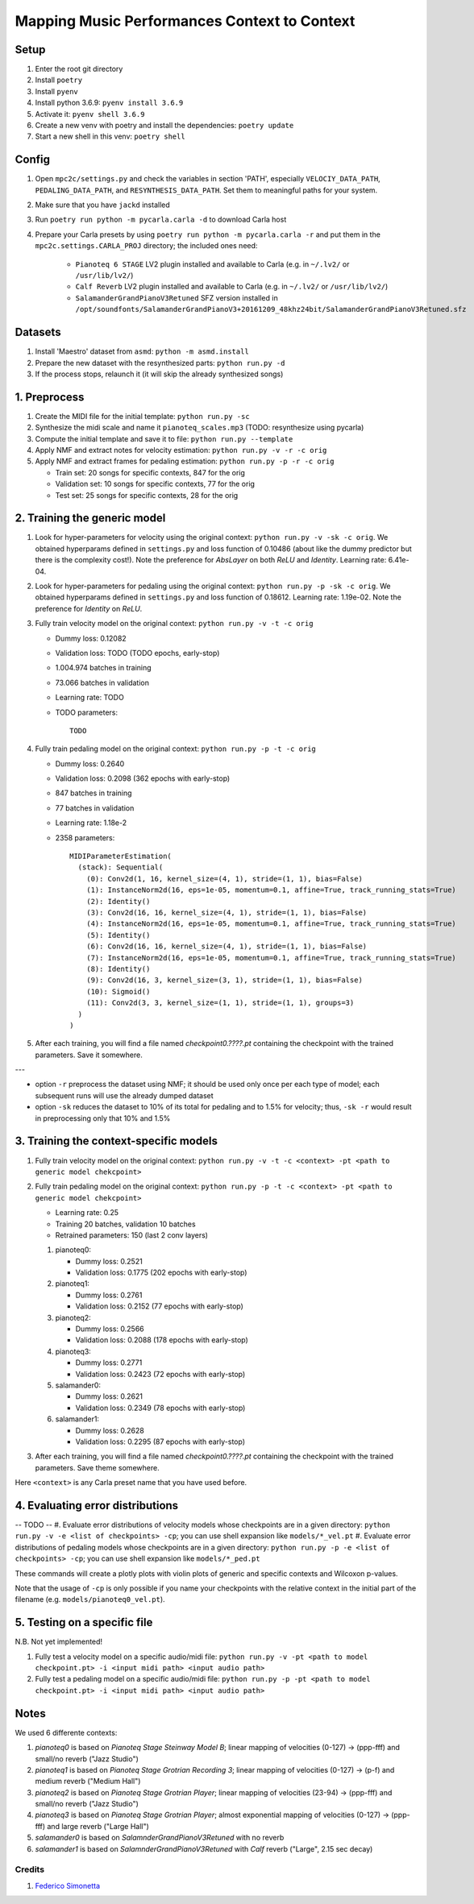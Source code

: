 =============================================
Mapping Music Performances Context to Context
=============================================

Setup
-----

#. Enter the root git directory
#. Install ``poetry``
#. Install ``pyenv``
#. Install python 3.6.9: ``pyenv install 3.6.9``
#. Activate it: ``pyenv shell 3.6.9``
#. Create a new venv with poetry and install the dependencies: ``poetry update``
#. Start a new shell in this venv: ``poetry shell``

Config
------

#. Open ``mpc2c/settings.py`` and check the variables in section 'PATH',
   especially ``VELOCIY_DATA_PATH``, ``PEDALING_DATA_PATH``, and
   ``RESYNTHESIS_DATA_PATH``. Set them to meaningful paths for your system.
#. Make sure that you have ``jackd`` installed
#. Run ``poetry run python -m pycarla.carla -d`` to download Carla host
#. Prepare your Carla presets by using ``poetry run python -m pycarla.carla
   -r`` and put them in the ``mpc2c.settings.CARLA_PROJ`` directory; the
   included ones need:

    * ``Pianoteq 6 STAGE`` LV2 plugin installed and available to Carla (e.g. in ``~/.lv2/`` or ``/usr/lib/lv2/``)
    * ``Calf Reverb`` LV2 plugin installed and available to Carla (e.g. in ``~/.lv2/`` or ``/usr/lib/lv2/``)
    * ``SalamanderGrandPianoV3Retuned`` SFZ version installed in
      ``/opt/soundfonts/SalamanderGrandPianoV3+20161209_48khz24bit/SalamanderGrandPianoV3Retuned.sfz``


Datasets
--------

#. Install 'Maestro' dataset from ``asmd``: ``python -m asmd.install``
#. Prepare the new dataset with the resynthesized parts: ``python run.py -d``
#. If the process stops, relaunch it (it will skip the already synthesized songs)

1. Preprocess
-------------

#. Create the MIDI file for the initial template: ``python run.py -sc``
#. Synthesize the midi scale and name it ``pianoteq_scales.mp3`` (TODO: resynthesize using pycarla)
#. Compute the initial template and save it to file: ``python run.py --template``
#. Apply NMF and extract notes for velocity estimation: ``python run.py -v -r -c orig``
#. Apply NMF and extract frames for pedaling estimation: ``python run.py -p -r -c orig``

   * Train set: 20 songs for specific contexts, 847 for the orig
   * Validation set: 10 songs for specific contexts, 77 for the orig
   * Test set: 25 songs for specific contexts, 28 for the orig

2. Training the generic model
-----------------------------

#. Look for hyper-parameters for velocity using the original context: ``python
   run.py -v -sk -c orig``. We obtained hyperparams defined in ``settings.py``
   and loss function of 0.10486 (about like the dummy predictor but there is
   the complexity cost!). Note the preference for `AbsLayer` on both `ReLU` and
   `Identity`.  Learning rate: 6.41e-04.
#. Look for hyper-parameters for pedaling using the original context: ``python
   run.py -p -sk -c orig``. We obtained hyperparams defined in ``settings.py``
   and loss function of 0.18612. Learning rate: 1.19e-02. Note the preference
   for `Identity` on `ReLU`.
#. Fully train velocity model on the original context: ``python run.py -v -t -c orig``

   * Dummy loss: 0.12082
   * Validation loss: TODO (TODO epochs, early-stop)
   * 1.004.974 batches in training
   * 73.066 batches in validation
   * Learning rate: TODO
   * TODO parameters::

      TODO

#. Fully train pedaling model on the original context: ``python run.py -p -t -c orig``

   * Dummy loss: 0.2640
   * Validation loss: 0.2098 (362 epochs with early-stop)
   * 847 batches in training
   * 77 batches in validation
   * Learning rate: 1.18e-2
   * 2358 parameters::

      MIDIParameterEstimation(
        (stack): Sequential(
          (0): Conv2d(1, 16, kernel_size=(4, 1), stride=(1, 1), bias=False)
          (1): InstanceNorm2d(16, eps=1e-05, momentum=0.1, affine=True, track_running_stats=True)
          (2): Identity()
          (3): Conv2d(16, 16, kernel_size=(4, 1), stride=(1, 1), bias=False)
          (4): InstanceNorm2d(16, eps=1e-05, momentum=0.1, affine=True, track_running_stats=True)
          (5): Identity()
          (6): Conv2d(16, 16, kernel_size=(4, 1), stride=(1, 1), bias=False)
          (7): InstanceNorm2d(16, eps=1e-05, momentum=0.1, affine=True, track_running_stats=True)
          (8): Identity()
          (9): Conv2d(16, 3, kernel_size=(3, 1), stride=(1, 1), bias=False)
          (10): Sigmoid()
          (11): Conv2d(3, 3, kernel_size=(1, 1), stride=(1, 1), groups=3)
        )
      )

#. After each training, you will find a file named `checkpoint0.????.pt`
   containing the checkpoint with the trained parameters. Save it somewhere.

---

* option ``-r`` preprocess the dataset using NMF; it should be used only once
  per each type of model; each subsequent runs will use the already dumped
  dataset
* option ``-sk`` reduces the dataset to 10% of its total for pedaling and to
  1.5% for velocity; thus, ``-sk -r`` would result in preprocessing only that
  10% and 1.5%


3. Training the context-specific models
---------------------------------------

#. Fully train velocity model on the original context: ``python run.py -v -t -c
   <context> -pt <path to generic model chekcpoint>``

#. Fully train pedaling model on the original context: ``python run.py -p -t -c
   <context> -pt <path to generic model chekcpoint>``

   * Learning rate: 0.25
   * Training 20 batches, validation 10 batches
   * Retrained parameters: 150 (last 2 conv layers)

   #. pianoteq0:

      * Dummy loss: 0.2521
      * Validation loss: 0.1775 (202 epochs with early-stop)

   #. pianoteq1:

      * Dummy loss: 0.2761
      * Validation loss: 0.2152 (77 epochs with early-stop)

   #. pianoteq2:

      * Dummy loss: 0.2566
      * Validation loss: 0.2088 (178 epochs with early-stop)

   #. pianoteq3:

      * Dummy loss: 0.2771
      * Validation loss: 0.2423 (72 epochs with early-stop)

   #. salamander0:

      * Dummy loss: 0.2621
      * Validation loss: 0.2349 (78 epochs with early-stop)

   #. salamander1:

      * Dummy loss: 0.2628
      * Validation loss: 0.2295 (87 epochs with early-stop)

#. After each training, you will find a file named `checkpoint0.????.pt`
   containing the checkpoint with the trained parameters. Save theme somewhere.

Here ``<context>`` is any Carla preset name that you have used before.

4. Evaluating error distributions
---------------------------------

-- TODO --
#. Evaluate error distributions of velocity models whose checkpoints are in a given directory: ``python run.py -v -e <list of checkpoints> -cp``; you can use shell expansion like ``models/*_vel.pt``
#. Evaluate error distributions of pedaling models whose checkpoints are in a given directory: ``python run.py -p -e <list of checkpoints> -cp``; you can use shell expansion like ``models/*_ped.pt``

These commands will create a plotly plots with violin plots of generic and
specific contexts and Wilcoxon p-values.

Note that the usage of ``-cp`` is only possible if you name your checkpoints
with the relative context in the initial part of the filename (e.g.
``models/pianoteq0_vel.pt``).

5. Testing on a specific file
-----------------------------

N.B. Not yet implemented!

#. Fully test a velocity model on a specific audio/midi file: ``python run.py -v -pt <path to model checkpoint.pt> -i <input midi path> <input audio path>``
#. Fully test a pedaling model on a specific audio/midi file: ``python run.py -p -pt <path to model checkpoint.pt> -i <input midi path> <input audio path>``

Notes
-----

We used 6 differente contexts:

#. `pianoteq0` is based on `Pianoteq Stage Steinway Model B`; linear mapping of
   velocities (0-127) -> (ppp-fff) and small/no reverb ("Jazz Studio")
#. `pianoteq1` is based on `Pianoteq Stage  Grotrian Recording 3`; linear mapping of
   velocities (0-127) -> (p-f) and medium reverb ("Medium Hall")
#. `pianoteq2` is based on `Pianoteq Stage  Grotrian Player`; linear mapping of
   velocities (23-94) -> (ppp-fff) and  small/no reverb ("Jazz Studio")
#. `pianoteq3` is based on `Pianoteq Stage  Grotrian Player`; almost exponential mapping of
   velocities (0-127) -> (ppp-fff) and large reverb ("Large Hall")
#. `salamander0` is based on `SalamnderGrandPianoV3Retuned` with no reverb
#. `salamander1` is based on `SalamnderGrandPianoV3Retuned` with `Calf` reverb ("Large", 2.15 sec decay)


Credits
=======

#. `Federico Simonetta <https://federicosimonetta.eu.org>`_
